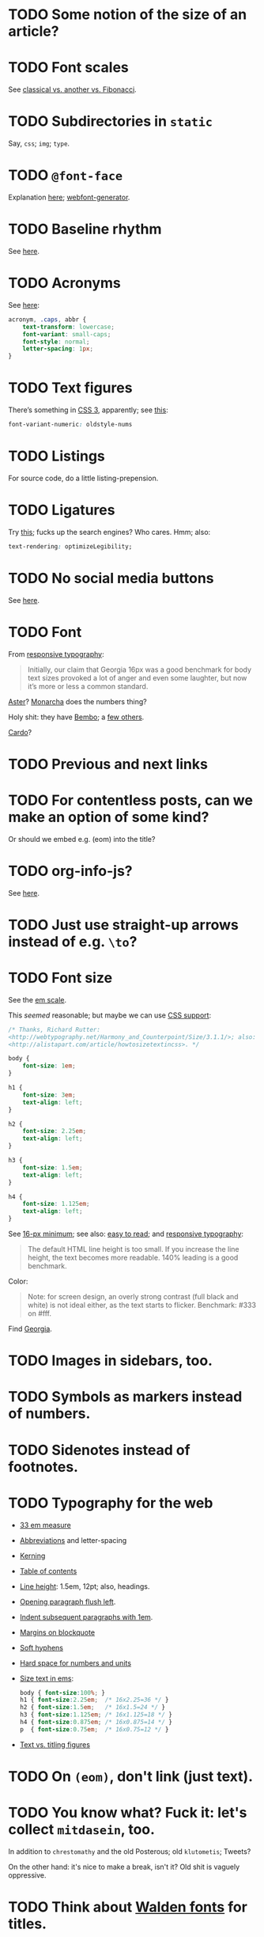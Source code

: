 * TODO Some notion of the size of an article?
* TODO Font scales
  See [[http://designfestival.com/achieving-good-legibility-and-readability-on-the-web/][classical vs. another vs. Fibonacci]].
* TODO Subdirectories in =static=
  Say, =css=; =img=; =type=.
* TODO =@font-face=
  Explanation [[http://nicewebtype.com/notes/2009/10/30/how-to-use-css-font-face/][here]]; [[http://www.fontsquirrel.com/tools/webfont-generator][webfont-generator]].
* TODO Baseline rhythm
  See [[http://designfestival.com/understanding-baseline-rhythm-in-typography/][here]].
* TODO Acronyms
  See [[http://designfestival.com/tracking-css-letter-spacing-and-where-to-use-it/][here]]:

  #+BEGIN_SRC css
    acronym, .caps, abbr {
        text-transform: lowercase;
        font-variant: small-caps;
        font-style: normal;
        letter-spacing: 1px;
    }
  #+END_SRC
* TODO Text figures
  There’s something in [[http://stackoverflow.com/questions/2940259/is-there-a-way-to-specify-the-use-of-text-or-titling-figures-in-css][CSS 3]], apparently; see [[http://dev.w3.org/csswg/css3-fonts/#propdef-font-variant-numeric][this]]:

  #+BEGIN_SRC css
    font-variant-numeric: oldstyle-nums
  #+END_SRC
* TODO Listings
  For source code, do a little listing-prepension.
* TODO Ligatures
  Try [[http://chipcullen.com/ligatures/][this]]; fucks up the search engines? Who cares. Hmm; also:

  #+BEGIN_SRC css
    text-rendering: optimizeLegibility;
  #+END_SRC
* TODO No social media buttons
  See [[http://informationarchitects.net/blog/sweep-the-sleaze/][here]].
* TODO Font
  From [[http://informationarchitects.net/blog/responsive-typography-the-basics/][responsive typography]]:

  #+BEGIN_QUOTE
  Initially, our claim that Georgia 16px was a good benchmark for body
  text sizes provoked a lot of anger and even some laughter, but now
  it’s more or less a common standard.
  #+END_QUOTE

  [[http://fontdeck.com/typeface/aster][Aster]]? [[http://fontdeck.com/typeface/monarcha][Monarcha]] does the numbers thing?

  Holy shit: they have [[http://www.fonts.com/font/monotype-imaging/bembo-book/complete-family-pack][Bembo]]; a [[http://www.smashingmagazine.com/2012/05/21/how-to-choose-the-right-face-for-a-beautiful-body/][few others]].

  [[http://www.google.com/webfonts/specimen/Cardo][Cardo]]?
* TODO Previous and next links
* TODO For contentless posts, can we make an option of some kind?
  Or should we embed e.g. (eom) into the title?
* TODO org-info-js?
  See [[http://orgmode.org/manual/JavaScript-support.html#JavaScript-support][here]].
* TODO Just use straight-up arrows instead of e.g. =\to=?
* TODO Font size
  See the [[http://otwcode.github.com/docs/front_end_coding/em-scale.html][em scale]].

  This /seemed/ reasonable; but maybe we can use [[http://orgmode.org/manual/CSS-support.html][CSS support]]:

  #+BEGIN_SRC css
    /* Thanks, Richard Rutter:
    <http://webtypography.net/Harmony_and_Counterpoint/Size/3.1.1/>; also:
    <http://alistapart.com/article/howtosizetextincss>. */
    
    body {
        font-size: 1em;
    }
    
    h1 {
        font-size: 3em;
        text-align: left;
    }
    
    h2 {
        font-size: 2.25em;
        text-align: left;
    }
    
    h3 {
        font-size: 1.5em;
        text-align: left;
    }
    
    h4 {
        font-size: 1.125em;
        text-align: left;
    }
  #+END_SRC

  See [[http://hn.explodie.org/writings/stop-using-small-font-size.html][16-px minimum]]; see also: [[http://informationarchitects.net/blog/100e2r][easy to read]]; and [[http://informationarchitects.net/blog/responsive-typography-the-basics/][responsive
  typography]]:

  #+BEGIN_QUOTE
  The default HTML line height is too small. If you increase the line
  height, the text becomes more readable. 140% leading is a good
  benchmark.
  #+END_QUOTE

  Color:

  #+BEGIN_QUOTE
  Note: for screen design, an overly strong contrast (full black and
  white) is not ideal either, as the text starts to flicker.
  Benchmark: #333 on #fff.
  #+END_QUOTE

  Find [[http://www.fonts.com/search/web-fontssearchtext%3DGeorgia&SearchType%3DWebFonts&src%3DGoogleWebFonts#product_top][Georgia]].
* TODO Images in sidebars, too.
* TODO Symbols as markers instead of numbers.
* TODO Sidenotes instead of footnotes.
* TODO Typography for the web
  - [[http://webtypography.net/Rhythm_and_Proportion/Horizontal_Motion/2.1.2/][33 em measure]]
  - [[http://webtypography.net/Rhythm_and_Proportion/Horizontal_Motion/2.1.6/][Abbreviations]] and letter-spacing
  - [[http://webtypography.net/Rhythm_and_Proportion/Horizontal_Motion/2.1.8/][Kerning]]
  - [[http://webtypography.net/Rhythm_and_Proportion/Horizontal_Motion/2.1.10/][Table of contents]]
  - [[http://webtypography.net/Rhythm_and_Proportion/Vertical_Motion/2.2.2/][Line height]]: 1.5em, 12pt; also, headings.
  - [[http://webtypography.net/Rhythm_and_Proportion/Blocks_and_Paragraphs/2.3.1/][Opening paragraph flush left]].
  - [[http://webtypography.net/Rhythm_and_Proportion/Blocks_and_Paragraphs/2.3.2/][Indent subsequent paragraphs with 1em]].
  - [[http://webtypography.net/Rhythm_and_Proportion/Blocks_and_Paragraphs/2.3.3/][Margins on blockquote]]
  - [[http://webtypography.net/Rhythm_and_Proportion/Etiquette_of_Hyphenation_and_Pagination/2.4.1/][Soft hyphens]]
  - [[http://webtypography.net/Rhythm_and_Proportion/Etiquette_of_Hyphenation_and_Pagination/2.4.6/][Hard space for numbers and units]]
  - [[http://webtypography.net/Harmony_and_Counterpoint/Size/3.1.1/][Size text in ems]]:
    #+BEGIN_SRC css
      body { font-size:100%; }
      h1 { font-size:2.25em;  /* 16x2.25=36 */ }
      h2 { font-size:1.5em;   /* 16x1.5=24 */ }
      h3 { font-size:1.125em; /* 16x1.125=18 */ }
      h4 { font-size:0.875em; /* 16x0.875=14 */ }
      p  { font-size:0.75em;  /* 16x0.75=12 */ }
    #+END_SRC
  - [[http://webtypography.net/Harmony_and_Counterpoint/Numerals__Capitals_and_Small_Caps/3.2.1/][Text vs. titling figures]]
* TODO On =(eom)=, don't link (just text).
* TODO You know what? Fuck it: let's collect =mitdasein=, too.
  In addition to =chrestomathy= and the old Posterous; old
  =klutometis=; Tweets?

  On the other hand: it's nice to make a break, isn't it? Old shit is
  vaguely oppressive.
* TODO Think about [[http://www.waldenfont.com/][Walden fonts]] for titles.
* DONE Directory structure with dates?
  CLOSED: [2013-02-12 Tue 18:07]
  - CLOSING NOTE [2013-02-12 Tue 18:07] \\
    Flat, flat; not even dates.
  - Argues for [[http://www.esoos.com/archives/blog_optimization_and_the_flat_directory_structure.html][flat]].
  - Also argues [[http://digwp.com/2010/07/optimizing-wordpress-permalinks/][against subdirs]]; can we dispense with dates in URLs
    altogether?
  - Might have a little namespace something, but that's ok.
* DONE Style?
  CLOSED: [2013-02-13 Wed 01:24]
* DONE Force publishing
  CLOSED: [2013-02-02 Sat 02:10]
  See [[http://orgmode.org/guide/Publishing.html][here:]]

  #+BEGIN_QUOTE
  You can override this and force publishing of all files by giving a
  prefix argument to any of the commands above.
  #+END_QUOTE

  Also see:

  - =C-c C-e C= :: Prompt for a specific project and publish all files
                 that belong to it.
  - =C-c C-e P= :: Publish the project containing the current file.
  - =C-c C-e F= :: Publish only the current file.
  - =C-c C-e E= :: Publish every project.
* DONE Month and day
  CLOSED: [2013-02-02 Sat 02:10]
  See [[http://www.chicagomanualofstyle.org/16/ch09/ch09_sec032.html][CMOS]].
* DONE Postamble
  CLOSED: [2013-02-02 Sat 02:10]
  =org-export-html-postamble= allows for a function, by the way, if we
  want to do a fancy =ddate=, &c.
* DONE Multiple paragraphs in footnotes.
  CLOSED: [2013-01-30 Wed 02:37]
  [[http://stackoverflow.com/questions/12635519/multiple-paragraph-footnotes-in-org-mode][Thanks]]! Looks bad, though.
* DONE =html= as a recursive submodule which points to =gh-pages=
  CLOSED: [2013-02-02 Sat 02:10]
* DONE Reference the CSS properly.
  CLOSED: [2013-02-02 Sat 02:10]
* DONE Deploy.
  CLOSED: [2013-02-02 Sat 02:10]
* CANCELED I've consistently seen folders for dates.
  CLOSED: [2013-02-13 Wed 01:23]
  - CLOSING NOTE [2013-02-13 Wed 01:23] \\
    Fuck this: let's use merely titles; collisions be damned.
* CANCELED Integrate the title with the pages
  CLOSED: [2013-02-13 Wed 01:24]
  - CLOSING NOTE [2013-02-13 Wed 01:24] \\
    Not sure what this is.
